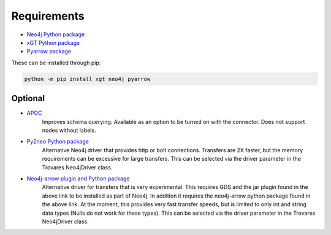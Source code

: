 .. _requirements:

Requirements
============

* `Neo4j Python package <https://pypi.org/project/neo4j/>`_
* `xGT Python package <https://pypi.org/project/xgt/>`_
* `Pyarrow package <https://pypi.org/project/pyarrow/>`_

These can be installed through pip:

.. code-block:: bash

   python -m pip install xgt neo4j pyarrow

Optional
--------

* `APOC <https://github.com/neo4j-contrib/neo4j-apoc-procedures>`_
   Improves schema querying.
   Available as an option to be turned on with the connector.
   Does not support nodes without labels.
* `Py2neo Python package <https://pypi.org/project/py2neo/>`_
   Alternative Neo4j driver that provides http or bolt connections.
   Transfers are 2X faster, but the memory requirements can be excessive for large transfers.
   This can be selected via the driver parameter in the Trovares Neo4jDriver class.
* `Neo4j-arrow plugin and Python package <https://github.com/neo4j-field/neo4j-arrow>`_
   Alternative driver for transfers that is very experimental.
   This requires GDS and the jar plugin found in the above link to be installed as part of Neo4j.
   In addition it requires the neo4j-arrow python package found in the above link.
   At the moment, this provides very fast transfer speeds, but is limited to only int and string data types (Nulls do not work for these types).
   This can be selected via the driver parameter in the Trovares Neo4jDriver class.

